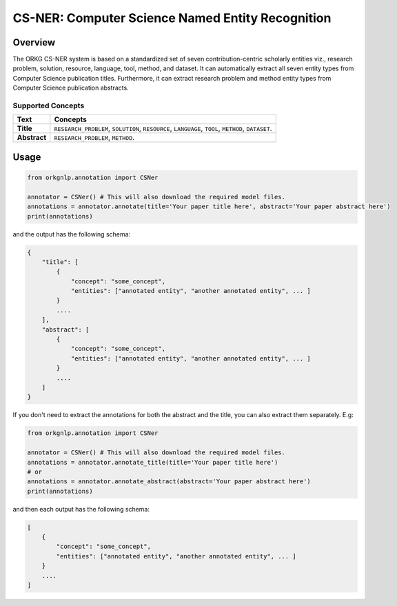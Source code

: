 CS-NER: Computer Science Named Entity Recognition
""""""""""""""""""""""""""""""""""""""""""""""""""

Overview
*********

The ORKG CS-NER system is based on a standardized set of seven contribution-centric scholarly entities viz.,
research problem, solution, resource, language, tool, method, and dataset. It can automatically extract all seven
entity types from Computer Science publication titles. Furthermore, it can extract research problem and method entity
types from Computer Science publication abstracts.

Supported Concepts
^^^^^^^^^^^^^^^^^^
.. list-table::
   :header-rows: 1

   * - Text
     - Concepts
   * - **Title**
     - ``RESEARCH_PROBLEM``, ``SOLUTION``, ``RESOURCE``, ``LANGUAGE``, ``TOOL``, ``METHOD``, ``DATASET``.
   * - **Abstract**
     - ``RESEARCH_PROBLEM``, ``METHOD``.

Usage
******

.. code-block:: python

    from orkgnlp.annotation import CSNer

    annotator = CSNer() # This will also download the required model files.
    annotations = annotator.annotate(title='Your paper title here', abstract='Your paper abstract here')
    print(annotations)


and the output has the following schema:

.. code-block:: javascript

    {
        "title": [
            {
                "concept": "some_concept",
                "entities": ["annotated entity", "another annotated entity", ... ]
            }
            ....
        ],
        "abstract": [
            {
                "concept": "some_concept",
                "entities": ["annotated entity", "another annotated entity", ... ]
            }
            ....
        ]
    }

If you don't need to extract the annotations for both the abstract and the title, you can also extract them separately.
E.g:

.. code-block:: python

    from orkgnlp.annotation import CSNer

    annotator = CSNer() # This will also download the required model files.
    annotations = annotator.annotate_title(title='Your paper title here')
    # or
    annotations = annotator.annotate_abstract(abstract='Your paper abstract here')
    print(annotations)

and then each output has the following schema:

.. code-block:: javascript

    [
        {
            "concept": "some_concept",
            "entities": ["annotated entity", "another annotated entity", ... ]
        }
        ....
    ]